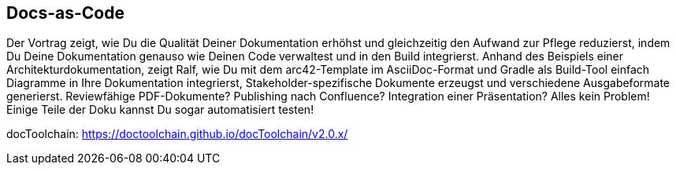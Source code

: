 :jbake-title: Docs-as-Code
:jbake-type: page
:jbake-status: published

== Docs-as-Code

+++
<script async class="speakerdeck-embed" data-id="f3c5697a75ba4723a0fa57475ff70d29" data-ratio="1.77777777777778" src="//speakerdeck.com/assets/embed.js"></script>
+++

Der Vortrag zeigt, wie Du die Qualität Deiner Dokumentation erhöhst und gleichzeitig den Aufwand zur Pflege reduzierst, indem Du Deine Dokumentation genauso wie Deinen Code verwaltest und in den Build integrierst. Anhand des Beispiels einer Architekturdokumentation, zeigt Ralf, wie Du mit dem arc42-Template im AsciiDoc-Format und Gradle als Build-Tool einfach Diagramme in Ihre Dokumentation integrierst, Stakeholder-spezifische Dokumente erzeugst und verschiedene Ausgabeformate generierst. Reviewfähige PDF-Dokumente? Publishing nach Confluence? Integration einer Präsentation? Alles kein Problem! Einige Teile der Doku kannst Du sogar automatisiert testen!

docToolchain: https://doctoolchain.github.io/docToolchain/v2.0.x/


